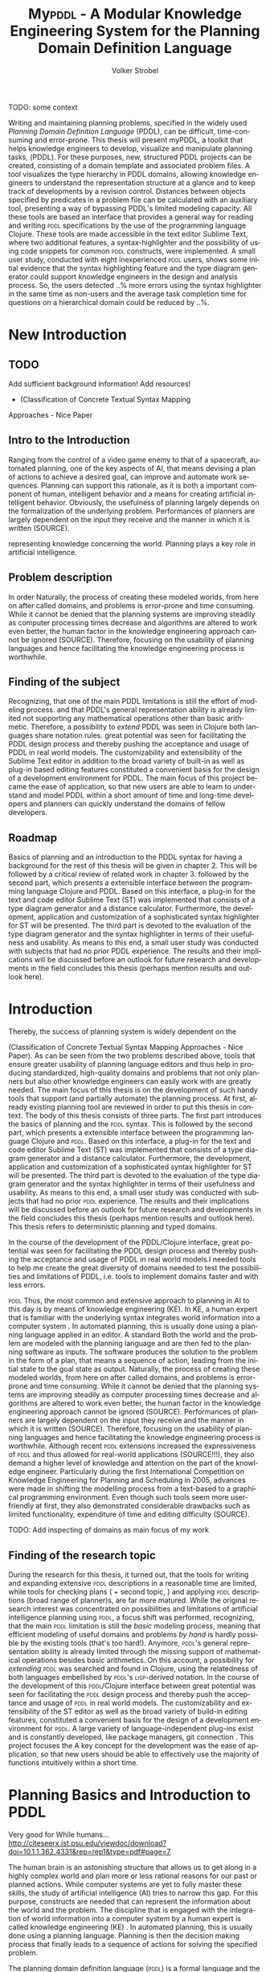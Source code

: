 #+BEGIN_ABSTRACT

TODO: some context

Writing and maintaining planning problems, specified in the widely
used /Planning Domain Definition Language/ (PDDL), can be difficult,
time-consuming and error-prone. This thesis will present myPDDL, a
toolkit that helps knowledge engineers to develop, visualize and
manipulate planning tasks, (\textsc{PDDL}). For these purposes, new,
structured PDDL projects can be created, consisting of a domain
template and associated problem files. A tool visualizes
the type hierarchy in \textsc{PDDL} domains, allowing knowledge
engineers to understand the representation structure at a glance and
to keep track of developments by a revision control. Distances between
objects specified by predicates in a problem file can be calculated
with an auxiliary tool, presenting a way of bypassing \textsc{PDDL}'s
limited modeling capacity. All these tools are based an interface that
provides a general way for reading and writing \textsc{pddl}
specifications by the use of the programming language Clojure. These
tools are made accessible in the text editor Sublime Text, where two
additional features, a syntax-highlighter and the possibility of using
code snippets for common \textsc{pddl} constructs, were implemented. A
small user study, conducted with eight inexperienced \textsc{pddl}
users, shows some initial evidence that the syntax highlighting
feature and the type diagram generator could support knowledge
engineers in the design and analysis process. So, the users detected
..% more errors using the syntax highlighter in the same time as
non-users and the average task completion time for questions on a
hierarchical domain could be reduced by ..%.
#+END_ABSTRACT


* New Introduction
** TODO
Add sufficient background information!
Add resources!
- (Classification of Concrete Textual Syntax Mapping
Approaches - Nice Paper

** Intro to the Introduction
 Ranging from the control of a video game
enemy to that of a spacecraft, automated planning, one of the key
aspects of AI, that means devising a plan of actions to achieve a
desired goal, can improve and automate work sequences. Planning can
support this rationale, as it is both a important component of human,
intelligent behavior and a means for creating artificial intelligent
behavior. Obviously, the usefulness of planning largely depends on the
formalization of the underlying problem. Performances of planners are
largely dependent on the input they receive and the manner in which it
is written (SOURCE).

representing knowledge concerning the world. Planning plays a key role
in artificial intelligence. 
** Problem description

In order 
Naturally, the process of creating these modeled worlds, from here on
after called domains, and problems is error-prone and time consuming.
While it cannot be denied that the planning systems are improving
steadily as computer processing times decrease and algorithms are
altered to work even better, the human factor in the knowledge
engineering approach cannot be ignored (SOURCE). Therefore, focusing on the
usability of planning languages and hence facilitating the knowledge
engineering process is worthwhile.


** Finding of the subject
 Recognizing, that one of the main PDDL limitations is still the
 effort of modeling process. and that PDDL's general representation
 ability is already limited not supporting any mathematical operations
 other than basic arithmetic. Therefore, a possibility to /extend/
 PDDL was seen in Clojure both languages share notation rules. great
 potential was seen for facilitating the PDDL design process and
 thereby pushing the acceptance and usage of PDDL in real world
 models. The customizability and extensibility of the Sublime Text
 editor in addition to the broad variety of built-in as well as
 plug-in based editing features constituted a convenient basis for the
 design of a development environment for PDDL. The main focus of this
 project became the ease of application, so that new users are able to
 learn to understand and model PDDL within a short amount of time and
 long-time developers and planners can quickly understand the domains
 of fellow developers.




** Roadmap
Basics of planning and an introduction to the PDDL syntax for
having a background for the rest of this thesis will be given in
chapter 2. This will be followed by a critical review of related work
in chapter 3. 
followed by the second part, which presents a extensible interface
between the programming language Clojure \textcite{hickey2008clojure}
and PDDL. Based on this interface, a plug-in for the text and code
editor Sublime Text (ST) was implemented that consists of a type
diagram generator and a distance calculator. Furthermore, the
development, application and customization of a sophisticated syntax
highlighter for ST will be presented. The third part is devoted to the
evaluation of the type diagram generator and the syntax highlighter in
terms of their usefulness and usability. As means to this end, a small
user study was conducted with subjects that had no prior PDDL
experience. The results and their implications will be discussed
before an outlook for future research and developments in the field
concludes this thesis (perhaps mention results and outlook here).


* Introduction


Thereby, the success of planning system is widely dependent on the 







(Classification of Concrete Textual Syntax Mapping Approaches - Nice
Paper). As can be seen from the two problems described above, tools
that ensure greater usability of planning language editors and thus
help in producing standardized, high-quality domains and problems that
not only planners but also other knowledge engineers can easily work
with are greatly needed. The main focus of this thesis is on the
development of such handy tools that support (and partially automate)
the planning process. At first, already existing planning tool are
reviewed in order to put this thesis in context. The body of this
thesis consists of three parts. The first part introduces the basics
of planning and the \textsc{pddl} syntax. This is followed by the
second part, which presents a extensible interface between the
programming language Clojure \textcite{hickey2008clojure} and
\textsc{pddl}. Based on this interface, a plug-in for the text and
code editor Sublime Text (ST) was implemented that consists of a type
diagram generator and a distance calculator. Furthermore, the
development, application and customization of a sophisticated syntax
highlighter for ST will be presented. The third part is devoted to the
evaluation of the type diagram generator and the syntax highlighter in
terms of their usefulness and usability. As means to this end, a small
user study was conducted with subjects that had no prior \textsc{pddl}
experience. The results and their implications will be discussed
before an outlook for future research and developments in the field
concludes this thesis (perhaps mention results and outlook here). This
thesis refers to deterministic planning and typed domains.

In the course of the development of the PDDL/Clojure interface, great
 potential was seen for facilitating the PDDL design process and
 thereby pushing the acceptance and usage of PDDL in real world
 models.I needed tools to help me create the great diversity of
 domains needed to test the possibilities and limitations of PDDL,
 i.e. tools to implement domains faster and with less errors.

\textsc{pddl} 
Thus, the most common and extensive approach to planning in AI to this
day is by means of knowledge engineering (KE). In KE, a human expert
that is familiar with the underlying syntax integrates world
information into a computer system \textcite{feigenbaum1983fifth}. In
automated planning, this is usually done using a planning language
applied in an editor. A standard Both the world and the problem are
modeled with the planning language and are then fed to the planning
software as inputs. The software produces the solution to the problem
in the form of a plan, that means a sequence of action, leading from
the initial state to the goal state as output. Naturally, the process
of creating these modeled worlds, from here on after called domains,
and problems is error-prone and time consuming. While it cannot be
denied that the planning systems are improving steadily as computer
processing times decrease and algorithms are altered to work even
better, the human factor in the knowledge engineering approach cannot
be ignored (SOURCE). Performances of planners are largely dependent on
the input they receive and the manner in which it is written (SOURCE).
Therefore, focusing on the usability of planning languages and hence
facilitating the knowledge engineering process is worthwhile. Although
recent \textsc{pddl} extensions increased the expressiveness of \textsc{pddl} and thus
allowed for real-world applications (SOURCE!!!), they also demand a
higher level of knowledge and attention on the part of the knowledge
engineer. Particularly during the first International Competition on
Knowledge Engineering for Planning and Scheduling in 2005, advances
were made in shifting the modelling process from a text-based to a
graphical programming environment. Even though such tools seem more
user-friendly at first, they also demonstrated considerable drawbacks
such as limited functionality, expenditure of time and editing
difficulty (SOURCE).

TODO: Add inspecting of domains as main focus of my work

** Finding of the research topic
During the research for this thesis, it turned out, that the tools for
writing and expanding extensive \textsc{pddl} descriptions in a reasonable time
are limited, while tools for checking plans (\textcite{howey2004val} +
second topic, \textcite{glinsky2011visplan}) and applying \textsc{pddl}
descriptions (broad range of planner)s, are far more matured. While
the original research interest was concentrated on possibilities and
limitations of artificial intelligence planning using \textsc{pddl}, a focus
shift was performed, recognizing, that the main \textsc{pddl} limitation is
still the /basic/ modeling process, meaning that efficient modeling of
useful domains and problems /by hand/ is hardly possible by the
existing tools (that's too hard!). Anymore, \textsc{pddl}'s general
representation ability is already limited through the missing support
of mathematical operations besides basic arithmetics. On this account,
a possibility for /extending/ \textsc{pddl} was searched and found in Clojure,
using the relatedness of both languages embellished by \textsc{pddl}'s
\textsc{lisp}-derived notation. In the course of the development of this
\textsc{pddl}/Clojure interface between great potential was seen for
facilitating the \textsc{pddl} design process and thereby push the acceptance
and usage of \textsc{pddl} in real world models. The customizability and
extensibility of the ST editor as well as the broad variety of
build-in editing features, constituted a convenient basis for the
design of a development environment for \textsc{pddl}. A large variety of
language-independent plug-ins exist and is constantly developed, like
package managers, git connection . This project focuses the 
A key concept for the development was the ease of application, so that
new users should be able to effectively use the majority of functions
intuitively within a short time.


* Planning Basics and Introduction to PDDL 

Very good for While humans...
http://citeseerx.ist.psu.edu/viewdoc/download?doi=10.1.1.362.4331&rep=rep1&type=pdf#page=7

The human brain is an astonishing structure that allows us to get
along in a highly complex world and plan more or less rational reasons
for our past or planned actions. While computer systems are yet to
fully master these skills, the study of artificial intelligence (AI)
tries to narrow this gap. For this purpose, constructs are needed that
can represent the information about the world and the problem. The
discipline that is engaged with the integration of world information
into a computer system by a human expert is called knowledge
engineering (KE) \textcite{feigenbaum1983fifth}. In automated
planning, this is usually done using a planning language. Planning is
then the decision making process that finally leads to a sequence of
actions for solving the specified problem.

The planning domain definition language (\textsc{pddl}) is a formal
language and the quasi standard for the description of planning tasks.
\textsc{pddl} was first described in \textsc{pddl}-the planning domain
definition language (1998) and has been in constant development since
then and is currently used in version 3.1.

Consider the following (fictional) world that should be integrated
into a computer system using \textsc{}pddl:
#+BEGIN_QUOTE
If a hacker is hungry, he has to eat some pizza in order to exploit
vulnerable software.
#+END_QUOTE

In this description, we can identify several constructs, that should
somehow be integrated into the computer. There are:
- Types of entities: :: The world consists of hackers, software and pizza.
- Logical states: :: Hackers can be hungry or not, software can
be vulnerable or not.
- Actions: :: Hackers can exploit (that means hack into) software and
             they can eat pizza.

This world description could be specified in \textsc{pddl}, using a
domain file. The domain file provides general, abstract constructs and
conditions.

Next, consider the following problem particular to this domain:
#+BEGIN_QUOTE
/Gary/ is a /hungry/ hacker who should
somehow exploit the vulnerable software /MagicFailureApp/. Some
pepperoni pizza is laying around.
#+END_QUOTE

Again, several constructs can be identified:
- Objects :: The hacker Gary, the pepperoni pizza, the software
- Initial state :: Gary is hungry and the software 'MagicFailureApp'
                   is vulnerable
- Goal state :: MagicFailureApp is exploited.

Assume, that Gary wants to have help of an automated planning system,
in order to plan the sequence of required actions (/Who has to eat
pizza?/ and /What to hack?/ and which one of both has to be done
first?), leading from the initial state to the goal state. These
specifications have to be formalized, this time in a problem file.
Finally, Gary will be able to fed the domain and problem file into a
planner and generate the sequence of required actions.

Summing up, \textsc{pddl} planning tasks are composed of two separate,
corresponding files:

  - Domain file :: General, problem-independent description of types,
                   predicates (logical states) and actions.
  - Problem file ::  Specification of a concrete problem within a
                     particular domain, expressed by the initial state
                     and the goal state. The values are assigned
                     to the templates provided by the domain file.


This separation allows for a powerful process of task modeling: While
general instances are described in the domain file, specific instances
of problems are created in the problem files. So, one abstract
modeling of a /world/ can be used for solving many problem instances.

Figure \ref{workflow} visualizes the workflow for planning in \textsc{pddl}.

TODO: Add predicates and actions to domain, 
init and goal to problem and sequence of actions to plan
#+CAPTION: \textsc{pddl} Planning workflow
#+NAME: fig:workflow
[[file:../img/pddl-workflow.pdf]]
The \textsc{pddl} worklow. domain.pddl and problem.pddl represent typical
planning specification files, with the standard file extension /.pddl/

\textsc{pddl} is manifold and not all parts are mandatory components
of task specifications. More complete descriptions as well as a
formulations in Backus-Naur form (BNF) can be found in
\textcite{fox2003pddl2} for \textsc{pddl} 2.2 and
\textcite{kovacs2011bnf} for \textsc{pddl} 3.1. The rest of this
section will give general design guidelines and an introduction to
\textsc{pddl}, to provide a basis for the rest of this thesis. To this
end, the syntax of common constructs of domain and problem fules shell
be investigated further in this section, in a step-by-step approach,
where both files are described by the above described example /Gary's
Hacker World/.

TODO:Functions, Metrics

** Analysis

In order to integrate information into a computer system, first and
foremost, the problem has to be understood. How to Design Classes
(HtDC), describes a incremental process for modeling specification in
object oriented programming (\textsc{oop}). The general principles
will be transferred to \textsc{pddl}, so that in the style of the
/design principles/ of object oriented programming (HtDC) a stepwise,
iterative modeling process can be identified:

- Analysis: :: Every task specification begins by an analysis of the
              informal world and the problem statement. In this design
              step, one determines relevant types, adequate examples
              and identifies both the initial and the goal state. One
              keeps track of the analysis using any kind of list.

- Type diagram: :: Based on the preceding analysis, the relationship of
                  the identified types is represented, using a
                  diagram. This can be done by pen and paper or by
                  means of a graph editor.
- Domain definition: :: In this step, the (graphical) diagrams are
     translated into \textsc{pddl}. Furthermore predicates and actions
     are declared.

- Problem definition: :: After completing the domain definition,
     objects can be instantiated in the problem file. By means of the
     predicates, declared in the domain file, the initial and goal logical
     values are defined.

Two further steps can be identified: 

- Planning :: Provide domain and problem definition to a planner.
- Plan analysis :: Inspect the resulting plan and optionally restart
                   at a earlier design step.

(Plan analysis can be supported by VAL or Visplan
 A further convenient method is the use of \textsc{itSimple}, so that
     the hierarchy can be translated to \textsc{pddl}.)

** Domain File

The domain file contains the frame for planning tasks and determines,
which types and predicates are available and which actions are possible.

*** Define
Every domain file starts with =(define (domain DNAME) ...)= where,
=DNAME= specifies the name of the domain. It must be a string that
starts with a character, and then contains further characters(=a-z=),
numbers (=0-9=), hyphens (=-=) or underscores (=_=). A semicolon (=;=)
declares the rest of the line as comment. \textsc{PDDL}'s syntax is
case insensitive. \\
#+NAME: define-garys-hacker-world
#+BEGIN_SRC text
; Gary's Hacker world - A realistic example
(define (domain garys-hacker-world)
#+END_SRC

*** Requirements

- \textsc{pddl}: Levels of expressivity (level 1 .. 4)
- Formal description of \textsc{pddl} tasks

\textsc{pddl} is composed of subsets of \textsc{pddl} features
\textcite[1]{mcdermott1998pddl}. As most planners only support
particular elements of \textsc{pddl}, the requirements part is useful
for a planner to determine if it is able to act on a given problem.
Often used requirements are:
- =:strips= :: The most elementary subset of PDDL that supports
               approximately the specifications declared in the STRIPS
               specification of 1971. If no requirements are
               declared :strips is assumed.
- =:typing= :: Enables the typification of variables (see 'Types'
               below), so that variables have to be of particular type.
- =:equality= :: Specifies equality (=\==) as built-in predicate, so
                 that 

Besides =:typing=, Gary's hacker world will use a further requirement:

- =:negative-preconditions= :: Allows for the specification of
     negative preconditions in actions, so that a action can only be
     executed if a predicate is /not/ true at the beginning of the action.

Complete lists of requirements and their meaning can be found in
\textcite{fox2003pddl2} for \textsc{pddl} 2.1 and
\textcite{kovacs2011bnf} for \textsc{pddl} 3.1.

#+CAPTION: The requirements part of Gary's Hacker World
#+BEGIN_SRC text
  (:requirements :typing
                 :negative-preconditions)
#+END_SRC

*** Types

In the real-world, there will be often individual objects of the same
kind or /type/. There may be lots of different pizza types in
existence, sharing common properties. Each pizza was made from a
similar set of ingredients and may contain similar components.

The =(:types ...)= part, \textsc{pddl} allows for declaring types and
thereby structuring the domain. Relations can be expressed by a type
hierarchy, whereby any type can be a subtype of yet another type.
Typed lists are used to assign types to variable lists. Like that,
parameters in actions can be typed, as well as arguments in
predicates, functions [extra source!]. Later, in the problem file,
objects will be assigned to types, like objects to classes in Object
Orientated Programming (OOP).

Types are declared by a list of strings, followed by a by a hypen
(=-=), followed by the the higher-level type. Every \textsc{pddl}
domain includes the built-in types =object= and =number=, whereby
every defined type is subtype of =object=.

#+NAME: gary-types
#+CAPTION: The type hierarchy for Gary's Hacker World, consisting of different types of persons,
#+CAPTION: hackers, software, The elements on the left-hand side (for example =driver os= are declared subtypes of the 
#+CAPTION: right-hand side (=system=). The hierarchy is expressed by using a type both on the left-hand side (for example
#+CAPTION: =hacker=) and on the right-hand. 
#+CAPTION: /Software/ can be
#+CAPTION: /application/ software, /system/ software or programming /tools/.
#+CAPTION: System software can be further divided into drivers and operating systems.
#+BEGIN_SRC text
(:types hacker non-hacker - person
	white-hat gray-hat black-hat - hacker
	application system tool - software
	driver os - system
	pizza person software - object)
#+END_SRC
*** Predicates
Predicates are templates for logical facts and describe the properties
of objects. They can be either true or false. The =:(predicates ...)=
part declares predicate names and number of arguments, together with
the corresponding type. The general syntax is =(p ?v1 – t1 ?v2 - t2
...)=, whereby =?= followed by a name (=v1=, =v2=), declares a
variable, and the expression (=t1=, =t2=) after the minus sign (=-=)
determines the type of this variable. Thereby, the type has to be
declared in the typing section first. The number of variables
determines the arity of a predicate, ranging from zero arguments
(0-ary predicate) to any positive integer (n-ary predicate). Type
assignments for variables that have the same type and are declared
side by side can be grouped, so that =(p ?v1 ?v2 - t)= is similar to
=(p ?v1 - t ?v2 - t)=.

#+CAPTION: This section declares four predicates: has (2-ary), hungry, vulnerable and exploited (1-ary).
#+BEGIN_SRC text
  (:predicates (has ?s - software ?p - person)
               (hungry ?p - person)
               (vulnerable ?s - software)
               (exploited ?s - software))
#+END_SRC	

*** Actions

PDDL is an action-centered language. Actions are the operators in
\textsc{PDDL} and are able to change the truth value of predicates
(and therefore properties of objects), so that problems can be solved
(if there exists a solution). Actions usually consist of three parts
- =:parameters= :: A (typed) argument list that determines which
                   variables can be used in the precondition and
                   effect part.
- =:precondition= :: Describes the applicability of an action. The
     logical expression that is expressed in this part has to be
     =true=, before an action can be applied.
- =:effect= :: The effect describes the post-condition of an action,
               that means it assigns new truth values to the mentioned
               predicates.

#+BEGIN_SRC text
  ;; Eat a delicious pizza
  (:action eat-pizza
    :parameters (?pi - pizza ?p - person)
    :precondition (hungry ?p)
    :effect (not (hungry ?p)))
  
  ;; Exploit vulnerable software of a victim
  (:action exploit        
    :parameters (?h - hacker ?s - software ?p - person)
    :precondition (and (has ?s ?p)
                       (vulnerable ?s)
                       (not (hungry ?h)))
    :effect (exploited ?s)))
#+END_SRC

** Problem File


Planning problems are described by the pairing of domain and problem
files. Problem files declare the initial world state and the goal
state to be reached on the basis of the logical values of the
instantiated predicates. Furthermore, they create (instantiate)
concrete objects.


*** Define (define (problem NAME) ...)
Analog to the domain definition, problem files are initiated with
=(define (problem PNAME) ...)=, whereby, =PNAME= declares the name of
the problem.

#+CAPTION: Initiating the problem file with the name garys-huge-problem
#+BEGIN_SRC text
(define (problem garys-huge-problem)
#+END_SRC

*** Domain (:domain NAME)
Problems are designed with respect to a domain, which has to be
declared here. That means that =DNAME= in =(:domain DNAME)= and
=DNAME= =(define (domain DNAME) ...)= in the particular domain file
have to be equal.

#+CAPTION: The domain file "garys-hacker-world" is the corresponding domain file to the problem =garys-huge-problem=
#+BEGIN_SRC text
  (:domain garys-hacker-world)
#+END_SRC

*** Objects (:objects ...)
Whereby types are only templates, they can be created (instantiated)
in the =(:object...) part. That means that types are assigned to
concrete objects.

#+CAPTION: This part creates concrete objects from the type templates. So, = magicfailureapp - application= means that the object magicfailureapp is of the type application.
#+BEGIN_SRC text
  (:objects big-pepperoni-pizza - pizza
            gary - white-hat
            gisela - non-hacker 
            magicfailureapp - application)
#+END_SRC

*** Init (:init ...)

A problem consists of two situations, the current one, which is called
the initial situation and the desired on which is called the goal state.

This part describes the initial state of the world by a list of
instantiated predicates that are declared as true. All other
predicates are assumed to be false (closed-world assumption).

#+CAPTION: The initial situation in Gary's Hacker World, where the hacker Gary is hungry, the application magicfailureapp is vulnerable and belongs to the non-hacker Gisela.
#+BEGIN_SRC text
(:init (hungry gary)
       (vulnerable mysterious-tex-mex-mix)
       (has magicfailureapp gisela)) 
#+END_SRC

*** Goal (:goal ...)

The goal state refers to the situation one likes to obtain. It is
described by the logical fact that is desirable and should be reached
by the execution of the plan. In \textsc{pddl}, several goals would be
combined with =(and ...), whereby all non-specified predicates are
also nonrelevant, that means that they can be either true or false in
the goal state.

#+CAPTION: In the end, the software magicfailureapp should be exploited.
#+BEGIN_SRC text
 (:goal (exploited magicfailureapp)
#+END_SRC

** Planning

The effort of the formalization of the planning task will be finally
rewarded by the automatic generation of the plan.

The input to the planning software is a domain file and a
corresponding problem file, the output is a sequence of actions (the
/plan/), leading from the initial state to the goal state.

Due to the yearly \textsc{icaps}, there is a broad range of available
planners. This thesis uses the planner SGPlan_6
\textcite{hsu2008sgplan}, a 'extensive' (in the sense of its
supporting features) planner for both temporal and non-temporal
planning problems.


An overview of different planners is given at
http://ipc.informatik.uni-freiburg.de/Planners.

Additionally, the quality of error messages is very diversified. While
some simple state: error occured, other list the problem and the line.


* Related Work


** PDDL Studio
\textsc{pddl} Studio \parencite{plch2012inspect}, is an application
for creating and managing \textsc{pddl} projects. A project is
regarded as a collection of \textsc{pddl} files. Its IDE is inspired
by Microsoft Visual Studio and imperative programming paradigms. Its
core function is the \textsc{pddl} project management, consisting of
managing \textsc{pddl} projects and creating, adding , so that
corresponding as well as inspecting, analyzing and modifying the
underlying domain and problem files. Besides general editing features
like line counting, bracket matching and auto-save, it supports
\textsc{pddl} specific editing features including syntax highlighting,
code folding (collapse code blocks to see only a single visible line)
and context aware code completions, all based on a \textsc{pddl} to
\textsc{xml} parser. This parser can also be used to convert
\textsc{pddl} to \textsc{xml} files and vice versa for domain and
problem file editing. Also based on this parser is a included,
sophisticated on the fly error detection, recognizing both syntax
errors (missing keywords, parentheses, etc.) and semantic errors
(wrong type of predicate parameters, misspelled predicates, etc.). As
semantic errors can be of a /interfile nature/, meaning that there is
a mismatch between domain and problem file, \textsc{pddl} Studio can
detect such errors. TODO: Explain further. The code completion feature
allows for the selection of completion suggestions for a for standard
\textsc{pddl} constructs and dynamic list completions, that were used
in the current project (TODO: technical terms!). An interface allows
the integration of command line planners in order to run and compare
different planning software. that means syntax and semantic checking,
syntax highlighting, code completion and project management. While
colors for highlighted code can be customized, the background color of
the tool is always white. In its most recent version (of 15.6.2012),
\textsc{pddl} Studio's parser supports \textsc{pddl} 1.2, the official
language of the first and second IPC in 1998 and 2000 respectively.
Since then, \textsc{pddl} has largely evolved, the most recent and
most powerful version is \textsc{pddl} 3.1, supporting amongst others
durative actions. \textsc{pddl} Studio does not support the insertion
of larger code skeletons (called /snippets/ in this thesis). The
customization features (without editing the C source code) are limited
to the choice of font style and color of highlighted \textsc{pddl}
expressions. \textsc{pddl} Studio is written as standalone program,
meaning that there are no \textsc{pddl} independent no extensions .

** ItSIMPLE
The \textsc{itSimple} project is a graphical interface that allows for
designing planning models in an object-oriented approach, using Uniﬁed
Modeling Language (UML) diagrams. UML was invented in order to
standardize modeling in software engineering (SE). It consists of
several part notations, the here presented tool uses the 'class
diagram' notation, as \textsc{pddl} types and classes in OOP have strong
resemblance (see Tiago 2006, p 535). \textsc{itSimple} proposes UML.P (UML in a
Planning Approach), a UML variant that specifies a structure for Class
(domain specification), Object (problem specification) and StateChart
Diagrams (dynamic behavior of actions).

\textsc{itSimple}'s main focus is to support knowledge engineers in the initial
stages of the design phase by providing an opportunity for the
transition of the informality of real world requirements to domain
models as formal specifications. The assertive statement is to provide
a tool for a \enquote{disciplined process of elicitation, organization
and analysis of requirements}. Petri Nets can be generated from the
UML model and be used to validate the planning domain's static and
dynamic bevahior. Finally, a \textsc{pddl} representation can be generated from
the UML diagram, if required, edited, and finally used as input to a
variety of planning systems. The generated plan can be inspected using
the in-build plan analysis, consisting of a plan visualization and
plan simulation (TODO: write some more info). \textsc{itSimple}'s mdoeling
workflow is unidirectional, as changes in the \textsc{pddl} domain do not
affect the UML model and UML models have to be modeled manually,
meaning that they cannot by generated using \textsc{pddl}.

Starting in version 4.0 (currently in beta status as of writing of
this thesis) \textsc{itSimple} expanded its features to allow the creation of
\textsc{pddl} projects from scratch (i.e. without UML to \textsc{pddl} translation
process). Thus far, the \textsc{pddl} editing features are basic (see YouTube
video). A minimal syntax highlighting feature recognizes \textsc{pddl} keywords
and variables. Furthermore, \textsc{itSimple} provides templates for \textsc{pddl}
constructs (similar to the code snippets presented in this thesis),
consisting of requirement specifications, predicates, actions, goals
and initial definitions. 

\textsc{itSimple}'s original and main design approach is reversed to the
process presented in this paper. While \textsc{itSimple} generates \textsc{pddl} models
from UML specifications, my\textsc{pddl} generates type diagrams from \textsc{pddl}. So,
while \textsc{itSimple} focuses on the initial design phase, the tools
presented here are made for later stages.


Agent, environment, problems of semantic assumptions, disadvantages,
advantages, associations (many arrows could be distracting),

/my\textsc{pddl}/ allows for a representation of a arbitrary, n-ary predicates,
without making assumptions about semantics. On the one hand this
allows for a visualization of any \textsc{pddl} domain (and n-ary predicates),
while one the other hand (that means, if semantic assumptions are made
correctly, U

\textsc{itSimple}'s modeling process is focused on a graphical design process
and the newly added \textsc{pddl} editing features are basic, consisting of
highlighted keywords and variables. The templates primarily insert
\textsc{pddl} keywords, without showing the required syntax (e.g. =(:predicates
...)= instead of =(:predicates (predicate-name ?x - object)=. \textsc{itSimple}
is not customizable (without editing the Java source code). It is not
possible to define custom key shortcuts for commands. General editor
features, like to displaying line numbers, matching brackets or code
folding are not (yet) supported.

/my\textsc{pddl}/ shell support both, the initial design process of creating
domains (by code snippets and the Clojure interface) and the later
step of checking validity of existing domains and problems by the
type generator (and possibly extending them).

** PDDL-Mode for Emacs
\textsc{pddl}-mode (announced 2005 in a mailing list) is a major Emacs
mode for browsing and editing \textsc{pddl} 2.2 files. It provides
syntax highlighting by basic pattern matching of \textsc{pddl]
keywords, variables and comments, regardless of the current context.
Furthermore, its provides automatic indentation and completions and
bracket matching. Code snippets for the insertion of domains, problems
and actions are provided. A declaration entry in the Emacs menu bar
shows all actions  in the current \textsc{pddl} file and
allows for jumping to the definition.

Being an Emacs mode, \textsc{pddl}-mode is highly and easily customizable. Text
editor features, like auto-completion, can be extended independently
of this mode, by installing further Emacs modes.

/my\textsc{pddl}/ uses Sublime Text, an editor, that is an extensible
and customizable editor as well. The syntax highlighting feature of
/my\textsc{pddl}/ supports all \textsc{pddl} versions, up to the most
recent version 3.1. in contrast to /\textsc{pddl}-mode/,
/my\textsc{pddl}-h's/ syntax highlighting feature is context-dependent
and more extensive, as it can recognize almost any \textsc{pddl}
construct and highlight it according to its semantic.

By syntax highlighting, both tools can support code navigation,
however, /\textsc{pddl}-mode/ does not allow for an fast and evident error
detection.

** Conclusion & Summary
As it can be seen, there is need for an up-to-date, customizable, text
editor with \textsc{pddl} support, that supports the current standard
\textsc{pddl} 3.1. myPDDL integrates and expands features described in
this section, while keeping an focus on application, efficiency and
customization opportunities. 

* Software Engineering Tools for AI Planning

** Statement of Problem

Writing and maintaining \textsc{pddl} files can be time-consuming and
cumbersome \textcite{li2012translating}. To this end, a collection of
extensible development tools (/my\textsc{pddl}/) shell support and
facilitate the \textsc{pddl} task design process and reduce potential modeling
errors. Main goals are a fast and reliable (or good) design process
that should support the collaboration between knowledge engineers and
thereby promote the use of \textsc{pddl} in real-world applications.

/my\textsc{pddl}/ is a extensible, modular system, designed for
supporting knowledge engineers in the process of writing, analyzing
and expanding \textsc{pddl} domains and problems. Based on a general
interface between \textsc{pddl} and Clojure, allowing for file input
(reading \textsc{pddl}) and output (\textsc{pddl} domain and problem
generation), the following integral parts of /my\textsc{pddl}/ will be
presented in the following sections:

- my\textsc{pddl}-new :: Create a new \textsc{pddl} project folder with domain and
                problem skeletons
- my\textsc{pddl}-gen :: A \textsc{pddl} type diagram generator for analyzing the
                structure of type and object hierarchies.
- my\textsc{pddl}-loc :: Automated distance calculation for \textsc{pddl} locations
- my\textsc{pddl}-syn :: A syntax highlighting feature that colorizes
     \textsc{pddl} constructs by its context
- my\textsc{pddl}-snp :: Code snippets (templates), which can be inserted in
                 \textsc{pddl} files.
- my\textsc{pddl}-sub :: The integration of /my\textsc{pddl}-syn/, /-snip/ and /-gen/
                into a environment to be used in Sublime Text

myPDDL is focused on customizability and extensibility, ranging from
the choice of key bindings and themes to the adaptability of the code
snippets to the point of adding a new module based on the general
interface.

TODO: Mindmap for modular hierarchy.

** General Interface between \textsc{pddl} and Clojure (/my\textsc{pddl}-i/f)

Being a planning language, \textsc{pddl}'s modeling capabilities are
limited. For this reason, a interface with a programming seems
reasonable and can partly automate the modeling process as well as
reduce the modeling time (see e.g. distance calculator). Furthermore,
In IPC, task generators are used to write extensive domain and problem
files. As \textsc{pddl} is used to create more and more complex
domains (SOURCE1, SOURCE2, SOURCE3, ...).

In this section, a general approach for generating \textsc{pddl} constructs,
but also for reading in domain and problem files, handling, using and
modifying the input, and generating \textsc{pddl} files as output, will be
presented.


While it seems to be reasonable to further extend \textsc{pddl}'s modeling
capability to at planning time instead of modeling time, a modeling
support tool as preprocessor is appropriate in any case
(http://orff.uc3m.es/bitstream/handle/10016/14914/proceedings-WS-IPC2012.pdf?sequence=1#page=47)

As \textsc{pddl}'s syntax is inspired by \textsc{lisp} \parencite[64]{fox2003pddl2},
using a \textsc{lisp} dialect for the interface seems reasonable, as file input
and output methods can use s-expressions instead of regular
expressions. This way, \textsc{pddl} expressions can be extracted from a task
specification and written back in a similar manner, and parts of \textsc{pddl}
files can be accessed in a convenient way. This thesis uses Clojure
\parencite{hickey2008clojure}, a modern \textsc{lisp} dialect that runs on the
Java Virtual Machine.

The interface is built on two methods:
- read-construct(keyword,file) ::  Allows for the
     extraction of a \textsc{pddl} construct, specified by its name.
- add-construct(file,position,part) :: Provides a means for adding
     \textsc{pddl} constructs to a specified position, indicated by a
     keyword.

Once a part is extracted and represented in Clojure, the processing
possibilities are manifold. An implementation using the
=read-construct= method is myPDDL-gen. The combination of these two
methods allows for the manipulation of existing \textsc{pddl} files,
as well as the creation of new files, as shown by myPDDL-loc. Possible
further applications could consist of domain and problem generators, ...

** Create PDDL Projects (myPDDL-new) p
Prior to each implementation of a \textsc{pddl} task specification
stands the creation of at least one domain and a belonging problem
file. In order to facilitate the creation of these files and to keep
track of their development, /my\textsc{pddl}-new/ creates a structured
\textsc{pddl} project folder, given a project name (Figure
\ref{fig:mypddl-new-project-folder}).

#+NAME: mypddl-new-project-folder
#+BEGIN_LATEX
\begin{figure}[] 
  \dirtree{%
  .1 project-name.
  .2 dot.
  .2 diagrams.
  .2 domains.
  .2 problems.
  .2 solutions.
  .2 domain.pddl.
  .2 p01.pddl.
  .2 README.md.
  }
\caption[]{\label{fig:mypddl-new-project-folder}The project folder structure created by myPDDL-new. project-name is chosen by the user.}
\end{figure}
#+END_LATEX

In this project folder, the domain file =domain.pddl= and the problem
file =p01.pddl= (in folder =problems=) are filled with basic \textsc{pddl}
skeletons (TODO: remove this sentence or add functionality or even
better: specify a template, which can be added!).\\
The =domains=, =dot= and =diagrams= folders are created for the use
with /my\textsc{pddl}-gen/, which will save its generated output to these
folders and thereby allows for a basic version control system (see
section 123). \\
As domain files usually have multiple problem files, the =problems=
folder is designed for the collection of all associated problem files.
\\ =README.md= is a Markdown file, which is, amongst others, intended
for information about the author(s) of the project, contact
information, informal domain and problem specifications, TODOs and
licensing. 

The functionality of /my\textsc{pddl}-new/ is available trough a
command line interface, which allow for an integration of ST (and
every other tool that holds an interface for command line). New
\textsc{pddl} projects can be generated by invoking the following
command:

#+BEGIN_SRC bash
$ java -jar path/to/my\textsc{pddl}.jar new NAME
#+END_SRC

This approach should support an structured and organized design
process. The choice of a folder structure (instead of a project file)
has the advantage of being readable and customizable by every editor.
This directory organization is intended to contain a single or just a
few domain files in one project, stored in the project root directory,
while problem files are stores in the subfolder problems.

** Syntax Highlighting

 *** Statement of Problem
 <<sec:syntax>>

# Problembewusstsein und Vorteile: Ignore larger parts of text etc.
# (see http://en.wikipedia.org/wiki/Syntax_highlighting) 

Writing extensive domain and problem files is a cumbersome and
time-consuming task \textcite{zhuo2010learning}. Addtionally, longer
files can get quickly confusing. Therefore, it is convenient to have a
tool that supports editing these files. Syntax highlighting, a common
feature of text and code editors, describes the feature of displaying
code in different styles (colors, fonts) according to the category of
terms. In order to facilitate editing PDDL files, a syntax
highlighting plug-in for the text and source code editor Sublime Text
\cite{sublimetext2,sublimetext3} is proposed.

The process of writing \textsc{pddl} files usually involves extending
them and making continual amendments to them. SH provides code in a
more readable way and can help to find and fix code errors quickly
(see evaluation). 


*** Implementation and Customization
ST syntax definitions are written in property lists in the \textsc{xml} format.

For the ease of creation, the \textsc{pddl} syntax highlighter is
implemented by the use of the ST plug-in \textcite{aaapackagedev}. So,
the definitions can be written in YAML in converted to Plist
\textsc{xml} later on. \textcite{aaapackagedev} is a ST plugin, that
helps to create, amongst others, ST packages, syntax definitions and
'snippets' (re-usable code).

By means of Oniguruma regular expressions \parencite{kosako}, scopes
are defined, that determine the meaning of the \textsc{pddl} code
block. ST themes highlight different parts of the code by the use of
scopes. Scopes are defined by the use of regular expressions (regexes)
in a tm-Language file. The scope naming conventions mentioned in the
\citetitle{textmate} are applied here. By the means of the name, the
colors are assigned according to the current used ST theme. That means
that colors are not assigned per se, but dependently on the current
scheme. Through that, experienced users can use their default theme
and all can easily change the colors by changing the scheme. Different
ST themes display different colors (not all themes support all naming
conventions).

The syntax highlighting is intended for \textsc{pddl} 3.1, but is
backward compatible to previous version. It's based on the Backus-Naur
Form (BNF) descriptions, formulated in
\textcite{kovacs2011bnf,fox2003pddl2,mcdermott1998pddl}.

The pattern matching heuristic that is implemented by the use of
regular expressions is used for assigning scopes to the parts of the
file. As a result of \textsc{pddl}'s \textsc{lisp}-derived syntax,
\textsc{pddl} uses the s-expression format for representing
information (SOURCE!). So, the semantic of a larger \textsc{pddl} part
(sexpr) can be recognized by a opening parenthesis, followed by
\textsc{pddl} keyword and finally matched closing parentheses
(potentially containing further sexpr). These scopes allow for a
fragmentation of the \textsc{pddl} files, so that constructs are only
highlighted, if they appear in the right section.

The YAML-tmlanguage file is organized into repositories, so that
expressions can be re-used in different scopes. This organization also
allows for a customization of the syntax highlighter. The default 

The first part of the \textsc{pddl}.YAML-tmlanguage
describes the parts of the \textsc{pddl} task that should be highlighted. By
removing (or commenting) include statements, the syntax highlighter is
adjustable the user's need.


#+NAME: Screenshot in Sublime Text 3
#+CAPTION: Coffee domain with and without syntax highlighting
[[/home/pold/Documents/BA/org-ba/thesis/img/coffee_errors_img.png]]
[[/home/pold/Documents/BA/org-ba/thesis/img/coffee_errors_no.pngp]]


*** Usage and Customization

\textsc{myPddl} can be installed via Package Control or by placing the
files of this repository (...) have to be placed in the ST packages folder
(http://www.sublimetext.com/docs/3/packages.html). Following, the
features can be activated by changing ST's syntax to \textsc{pddl}
(=View->Syntax->\textsc{pddl}=).


By using ST as editor, language independent ST features are supported,
like auto completion of words already used in this file, code folding
and column selection, described in the Sublime Text 2 Documentation.

The \textsc{pddl}.YAML-tmlanguage file is split in two parts:

By default, all scopes are included.


**** Volker Workflow
Gary creates a new \textsc{pddl} project using the command line, to this end he
types

#+BEGIN_SRC bash
$ java -jar pddl.jar new hacker-world
#+END_SRC

changes into that directory 

#+BEGIN_SRC bash
$ cd bulb-world

#+END_SRC
and renames the file domain.pddl to 

#+BEGIN_SRC bash
$ mv domain.pddl garys-hacker-world.pddl
#+END_SRC

To get an overview over the world structure, Gary doodles a quick type
diagram with the freely available graph editor and layout program yEd
(yFiles software, Tübingen, Germany) that represents the world and its
structure. Of course, he could also do this by pen and paper or using
any other graph editor.

[./gary_sketch.svg ]

He then opens this domain file in the Sublime Text 2 editor

#+BEGIN_SRC bash
$ sublime gary-hacker-world.pddl
#+END_SRC

and starts to model his world. To this end, he uses the code snippets
=domain= for creating the domain skeleton, navigates inside the domain
file with \Tab, creates new type definitions with the snippets =t2=
and =t3=. After completing his first draft, he presses \keystroke{f8},
for saving his file and displaying the \textsc{pddl} type diagram and
sees the following diagram:

[.././hacker-world/diagrams/png-diagram3.png ]

He recognizes, that he forgot to model that system software can be
sub-divided into drivers and operating systems. Therefore he closes
the diagram and adds the missing type declaration. He continues to
write the \textsc{pddl} domain and adds the required predicates with
=p1= and =p2=, for example he types

The syntax highlighter shows Gary, if the uses incorrect \textsc{pddl} syntax
or if the forgets to close a parenthesis, as then parts don't get
highlighted. 

A final check show that everything is as expected:

[.././hacker-world/diagrams/png-diagram3.png]

Gary knows, that the type diagram generator uses the Clojure
interface. So, adding =#_= just before the predicates s-expression
(that means =#_(:predicates ...)= excludes the predicates from the
type diagram, as this is the Clojure notation for commenting out
s-expressions (and more convenient than commenting every single line).
However, the =#_= construct is /not/ correct \textsc{pddl}, so Gary generates
the diagram without the predicates, checks and sees that everything is
fine, removes the =#_=, saves and closes the file. 

The final version in the ST editor now looks like this:
[./domain2.pdf ]

In the command line, he now opens the \textsc{pddl} problem file p01.pddl
#+BEGIN_SRC bash
$ sublime p01.pddl
#+END_SRC
and adds the problem skeleton by typing =problem= and pressing \Tab.

The relevant output lines of the output file are

The planner SGPlan_5 can be invoked by

#+BEGIN_SRC bash
$ ./sgplan -o garys-hacker-world.pddl \
           -f p01.pddl \
           -out plans/solution0.soln
#+END_SRC

where -o specifies the domain file, -f the problem file and -out the
output file. 
The extension =.soln= for =solution0.soln= is used to show that solution
files are not specified by \textsc{pddl} per se, however,
\cite[91]{fox2003pddl2} specifies plan syntax as a sequence of timed
actions. 

TODO: Possibly change planner to one that does not use time stamps.

#+BEGIN_EXAMPLE
0.001: (EAT-PIZZA BIG-PEPPERONI-PIZZA GARY) [1]
1.002: (EXPLOIT GARY MYSTERIOUS-TEX-MEX-MIX GISELA) [1]
#+END_EXAMPLE

Gary now definitely knows, that he first has to eat the pepperoni
pizza, before he can exploit Gisela's application
/MysteriousTexMexMix/.

The numbers to the left of the actions (=0.001=, =1.002=) and to the
right (both =[1]=) specify the start time and the duration of the
actions, respectively. They are dispensable in this case, as only the
sequence of actions is relevant.

The generated files (=dot-diagram[0-2].dot=, =png-diagram[0-2].png=,
=garys-hacker-world[0-2].pddl=) are the revision control versions,
generated each time the Clojure script is invoked (by pressing \keystrokes{F8}).

It can probably be seen, that this rather short description of the
world and in problem results in rather extensive \textsc{pddl} files.


** Code Snippets (/my\textsc{pddl}-snp/)
While writing and extending \text{pddl} files, knowledge engineers are
supposed to use the same constructs many times. To facilitate and
fasten the implementation of standard constructs, my-PDDL-snp provides
code snippets. These snippets are templates for often used \text{pddl}
constructs, like domain and problem definitions, predicates and
actions. They can be inserted by typing a trigger keyword. The
inserted content contains fields with placeholders, that can be
accessed and filled in consecutively. \textsc{pddl} constructs
with a specified arity can be inserted by adding the arity number to
the trigger keyword.

#+BEGIN_LaTeX
\begin{figure}[h]
\keystroke{p}\keystroke{2}\Tab\keystroke{h}\keystroke{a}\keystroke{s}\Tab\keystroke{s}\Tab\keystroke{s}\Tab\keystroke{p}\Tab\keystroke{p}\Tab
\caption[Example for the use of snippets]{\label{fig:snippet-example} Example for the use of snippets. =p2= creates a binary predicate template that can filled in.}
\end{figure}
#+END_LaTeX


And gets =(has ?s - software ?p - person)= and =action= for the action
definition.

Every snippet is stored in a
separate file, located in the =PDDL/= folder. New snippets can be
added and existing snippets can be customized there.

#+BEGIN_SRC text
(:action actionName
	:parameters (?x - <objectType>)
	:precondition (<conditions>)
	:effect (<effects>))
#+END_SRC


** Distance Calculation for \textsc{pddl} Locations (my\textsc{pddl}-loc)
While one might assume that , However, \textsc{pddl} does only support
basic arithmetic operations (=+=, =-=, =/=, =*=). A planning problem
In temporal domains, it could be desirable to  One might assume that
the Euclidean distance could be modeled using =sqrt=

myPDDL-loc uses the PDDL-Clojure interface and reads a problem file
and extracts all locations, defined in the =:init= part. In Clojure,
the Euclidean distances between all locations are calculated and then
written back to an extended problem file.

The calculator works on any dimension, so that locations can be
specified both two dimensionally and three dimensionally (or
n-dimensionally).

#+CAPTION: Before
#+BEGIN_SRC text
  ...
  (:init (location home-gary 7 3)
         (location home-gisela 10 5)) 
  ...
#+END_SRC

#+CAPTION: After
#+BEGIN_SRC text
 (:init
  (location home-gary 7 3)
  (location home-gisela 10 5)
  (distance home-gary home-gary 0.0)
  (distance home-gary home-gisela 3.6056)
  (distance home-gisela home-gary 3.6056)
  (distance home-gisela home-gisela 0.0))
#+END_SRC


An Euclidean distance function that uses the square root would be
convenient for distance modeling and measurement. However,
\textsc{pddl} 3.1 supports only four arithmetic operators (+, -, /,
*). These operators can be used in preconditions, effects
(normal/continuous/conditional) and durations.
\textcite{parkinson2012increasing} describe a workaround for this
drawback. By declaring an action `calculate-sqrt', they bypass the
lack of this function and rather write their own action that makes use
of the Babylonian root method.


Another alternative is to make use of an external helper and, instead
of calculating every entry of the distance matrix. the distance only
if needed, incorporate every possible combination of two locations.
This approach has certainly a major drawback: With an increasing
amount of locations, the number of combinations increases
exponentially. That means, if there are 100 locations, there will be
xyz distance entries in the problem file.

The native approach would be to iterate over the cities twice
and calculate only the half of the matrix (as it is symmetric, that
mean distance from A to B is the same as the distance from B to A).

Inspect problem file and calculate distances while planning
calculating. 


** Type Diagram Generator (/my\textsc{pddl}-gen/)
As stated by the adage "A picture is worth a thousand words" graphical
representations can have some advantages compared to textual
representations. In computer science, they should simplify the
communication between developers and help to quickly grasp the
connection of related system units (source!). graphical
representations are not always superior to textual representations
(see introduction for a short discussion on this topic), both text and
graphics can complement each other and facilitate the understanding of
complex problems. To support this theory, a user test was performed,
showing that ...)

The extended expressive power provided by =ADL= includes the ability
to express a type hierarchy in the domain and a object hierarchy in
the problem file.

Assuming that =:typing= or =:adl= is declared, object types play a
major role in the \textsc{pddl} design process: they constrain the
types of arguments to predicates and determine the types of actions.
So, a fine grasp of their hierarchy, as well as their involved
predicates becomes handy and assists knowledge engineers in the
planning process. Furthermore, in order to understand, use and extend
available domains, a crucial part is the grasping of types, their
hierarchy, and the predicates they that make use of them. Types
strongly resemble classes in object oriented programming, as mentioned
in chapter (...), the type definitions follow a specific syntax. For
example ~truck car - vehicle~ would indicate, that both ~truck~ and
~car~ are subtypes of the super-type vehicle (TODO: possibly move to
basics part).

/my\textsc{pddl}-gen/ uses =get-\textsc{pddl}-part(file,types)=,
declared in /my\textsc{pddl}-i/f/ for extracting the textual type
hierarchy declared in a \textsc{pddl} file. These extracted types get
separated in are then separated in subtypes and supertypes, using
regular expressions (regex).


| PDDL side                | Clojure side |
| (:types ... ... --- ...) |              |


**** Visualization


The visualization is generated using dot from the GraphViz package, a
collection of programs for drawing graphs. dot is a scriptable,
graphing tool, that is able to generate hierarchical drawing of
directed graphs in a variety of output format (png, pdf, ...), from
specific text files, written in the \textsc{DOT} language.

From this representation, the description of a directed graph
(=digraph=) in the dot language is created and saved in the folder
=dot/=. This file is then passed to the command line program =dot= and
a \textsc{png} graphic is created in the folder =diagrams/= and
immediately opened and displayed in a window. In addition, a copy of
the domain file is stored in the folder =domains/=. Every time
/my\textsc{pddl}-gen/ is invoked, these steps are executed and the saved file
names are extended by a ascending revision number. This way, one
cannot only identify associated pddl, dot and png files, but also
use this feature for basic revision control. The structure and
revision number of a previous version can be identified by the png
type diagram and then, one can revert to a previous revision, stored
in the =domains/= folder. All folders are created if necessary.

#+NAME: mypddl-gen-folder-structure
#+BEGIN_LATEX
\begin{figure}[] 
\dirtree{%
.1 garys-hacker-world.pddl.
.2 dot.
.3 dot-diagram0.dot.
.3 dot-diagram1.dot.
.2 diagrams.
.3 png-diagram0.png.
.3 png-diagram1.png.
.2 domains.
.3 garys-hacker-world0.pddl.
.3 garys-hacker-world1.pddl.
}
\caption[\textit{my\textsc{pddl}-gen} folder structure]{\label{fig:mypddl-new-project-folder} Folder structure after two invocations of textit{my\textsc{pddl}-gen}.}
\end{figure}
#+END_LATEX

Figure xyz displays a type diagram generated from the =Gary's Hacker
World= domain. In the diagram, types are represented with boxes,
whereby every box consists of two parts:
- The header displays the name of the type.
- The lower part displays all predicates that use the corresponding
  type at least once in their arguments. The predicates are written in
  the same way, as they appear in the \textsc{pddl} code.

Generalization relationships ("is a", for example "a driver /is a/
type of software") are expressed by arrows from the specialization
(the subtype, here: driver) to the generalization (the super type -
here: software), where the arrow head aims at the super type. This
relationship expresses, that every subtype is also an instance of the
illustrated super type.

*** Limitations

/myPDDL-gen/ does not display predicates without argument (nullary or 0-ary
predicates), like =(is-rainy)=, as they have no assigned type.
Furthermore, it does not support predicates defined by =(either ...)=
and types that have to super type. 
 
#+CAPTION: The type diagram that was generated from =garys-hacker-world.pddl= using myPDDL-gen.
[[/home/pold/Documents/BA/org-ba/hacker-world/dot/gary-pdf.pdf]]


** Syntax Highlighting and Code Snippets (myPDDL-sub) 

While /snp/ and /syn/ are devised explicitly for ST and therefore
integrated from the outset, the other tools (new, gen, loc) can be
used independently of ST utilizing the command line interface and any
\textsc{pddl} file. To provide a central interface for using myPDDL,
/-sub/ integrates new, gen and loc, aiming at a a user-friendly
execution and use of the system.

The three tools can be invoked using the ST command palette
(\keys{\ctrl+\shift+P}), and then choosing one of the PDDL menu entries:

- /PDDL: Create Project/ for myPDDL-new :: /PDDL: Create Project/
     requires the user to specify a project name in the then displayed
     input panel.
- /PDDL: Calculate Distances/ :: for myPDDL-loc Saves and 
- /PDDL: Display Diagram/ :: for myPDDL-dia



Extending a available editor.
Furthermore, ST was used as it provides a framework for general code
editing. Features include code folding, 

For Mac user, TextMate (TM) is very similar to ST and the syntax
highlighting file can be used there, too. Besides, the general
principles (e.g. regular expressions) outlined here, apply to most of
other editors as well. So, a Pygments extension was written, that
allows for syntax highlighting in \LaTeX documents.

* Analysis
** Design Goals
|                           | PDDL Studio | itSIMPLE             | PDDL-mode | myPDDL     |
|---------------------------+-------------+----------------------+-----------+------------|
| /                         |             | <20>                 |           |            |
| latest supported version  | PDDL 1.2    | PDDL 3.1             | PDDL 2.2  | PDDL 3.1   |
| syntax highlighting       | Yes         | Yes                  | Yes       | Yes        |
| syntactic error detection | Yes         | No                   | No        | By Context |
| semantic error detection  | Yes         | No                   | No        | No         |
| code completion           | Yes         | No                   | Yes       | Yes        |
| code snippets             | No          | Yes, but rather basic and not customizable | Yes       | Yes        |
| code folding              | Yes         | No                   | Yes       | Yes        |
| project management        | Yes         | Yes                  | No        | Yes        |
| visualization feature     | No          | Yes                  | No        | Yes        |
| planner integration       | Basic       | Yes                  | No        | Yes?       |
| automatic indentation     | No          | No                   | Yes       | Yes        |
| customization features    | No          | No                   | extensive | extensive  |

** Empirical Study
A key challenge of creating a sophisticated syntax highlighter without
the availability of a lexical parser, is the use of regular
expressions for creating a preferably complete \textsc{pddl} identification.
While this a not possible by the expressiveness of regexes, this
syntax highlighter tries to come as close as possible.

The consistency and capability to highlight every \textsc{pddl} construct in a
color according to its meaning, were checked by 320 (syntax
error-free) \textsc{pddl} files, consisting of 87 domain and 230 problem files
(list of files). In that, no inconsistencies nor non-highlighted words
could be found.

While syntax highlighting can improve the time and ability to get
along in code files, it is mainly intended to distinct language
structures and syntax errors. 



** User Study
*** Participants
Eight non-paid students (two female, Mean_{age}=23, SD_{age}=2) took
part in the experiment. All had knowledge about at least one
\textsc{lisp} dialect, and therefore about program code written as
parenthesized lists, but nobody had faced \textsc{pddl} or any other
planning language prior to this study. Furthermore, nobody has used
Sublime Text before that test.

*** Material 
The usability of my\textsc{pddl}-syn (Syntax Highlighter, see [[sec:syntax]]) and
my\textsc{pddl}-gen (Type Diagram Generator, see [[Type%20Diagram%20Generator][Type Diagram Generator]]) were
tested. For this purpose, two domains (/Planet Splisus/, /Store/) with
fantasy type names were created. Participants were asked to answer
five questions that required to understand the \textsc{pddl} type hierarchy.
Subjects were asked to work on questions, while time on task (per
question) was measured without subjects' knowledge, by asking the S to
say out loud the regarding answer. 

Furthermore, two deliberately incorrect domain files were provided to
the S, each containing 17 errors in total (consisting of X semantic
errors and Y syntax errors). Participants were asked to detect as many
errors as possible in six minutes and immediately correct found errors
in the code (as this could change the syntax highlighting of other
code parts) and write down the line and a description or the
correction of the error on a sheet of paper for an easy identification
in the analysis of test results.

TODO: Include /home/pold/Documents/BA/org-ba/thesis/img/coffee_errors.png

*** Design


|   | *S* | *Order*          |                  |                  |                  |
|---+-----+------------------+------------------+------------------+------------------|
| / | >   |                  |                  |                  |                  |
|   | A   | /Planet Splisus/ | /Logistics/      | Store            | Coffee           |
|   | B   | Store            | Coffee           | /Planet Splisus/ | /Logistics/      |
|   | C   | Planet Splisus   | Logistics        | /Store/          | /Coffee/         |
|   | D   | /Store/          | /Coffee/         | Planet Splisus   | Logistics        |
|   | E   | /Logistics/      | /Planet Splisus/ | Coffee           | Store            |
|   | F   | Coffee           | Store            | /Logistics/      | /Planet Splisus/ |
|   | G   | Logistics        | Planet Splisus   | /Coffee/         | /Store/          |
|   | H   | /Coffee/         | /Store/          | Logistics        | Planet Splisus   |

/Italic/: Tools part

*** Procedure
At the earliest, 24 hours ahead testing date, participants received a
link [fn:1] to a 30-minute video tutorial and were asked to watch this video
before the test, if possible. This tutorial comprised a general
introduction to planning and a more specific introduction to
\textsc{pddl}'s domain syntax. In the video, participants were also
asked to fulfill tasks regarding \textsc{pddl} and check their
answers with the provided solutions in the video.

At testing date, participants were asked to sign a consent form and to
take a seat in front of a Laptop with a 13" display and a connected
monitor with a 17" display. If they did not already watch the
\textsc{pddl} tutorial the participants first were asked to watch the
tutorial then. After that, any open questions regarding \textsc{pddl}
and the general testing procedure were clarified.

All participants were provided with a one page summary of PDDL domain
syntax (/cheat sheet/) that they could always refer to. Furthermore,
they were allowed to take any hand-written notes that they took during
the video tutorial.  (and to rewatch the video tutorial at any time).

Participants were then tested, according to a assigned order of tasks.

The participants did not and that there will be a /tools/ part.
Immediately before the tools part, a three minute video introduction
to the functionality of the syntax highlighter (my\textsc{pddl}-syn)
and the usage of (my\textsc{pddl}-gen) was given. Directly after his,
participants were asked to work on the tools parts. so that they faced
the tools were not confronted with the tools before the actual test.

[fn:1] http://www.youtube.com/playlist?list=PL3CZzLUZuiIMWEfJxy-G6OxYVzUrvjwuV

*** Results
#+CAPTION: Planet Splisus *Aggregated processing time of tasks with correct answers*
| Task | Time | Points |
|------+------+--------|
|    1 |      |        |
|    2 |      |        |
|    3 |      |        |
|    4 |      |        |
|    5 |      |        |
|------+------+--------|
|  Sum |      |        |



The questionnaire used The mean System Usability Scale (SUS) score was
XX, arguing for a high usability. 


* General Discussion

As seen in the conducted study, missing actions in the type diagram
can confuse. So, it is possibly helpful to exclude predicates in the
diagram and only display the plain type hierarchy (as all participants
were faster) before actions have not been added. Nevertheless, it is
worth noting that only \textsc{pddl} novices were tested, after watching a
introduction video, without ever writing a domain by scratch.

Very likely, a learning effect will occur, so that tasks are more
easily to fulfill if they are done for the second time.


* Outlook and Conclusion

** Limitations and Future Work

The plug-in for the editor ST could be further extended to provide
features of common integrated developing environments (IDE). A build
script for providing input to a planner for auto-matching domain and
matching problem(s) (or problem and matching domain) in ST could be
convenient.

Detecting semantic errors besides syntactic errors \textcite[as
implemented in][for \textsc{pddl1.2}]{plch2012inspect} Studio could be
the next step to detecting errors fast and accurate. Possible semantic
errors could be undeclared variables or predicates in a domain
specification.

Either construct not supported!

In the diagram, predicates are only added to the types that are
explicitly mentioned in the argument of the predicate. However, as
subtypes of types declared in the predicate arguments, can also be
used as argument to the predicate, this means, that all
specializations of a type can also be used for this predicate. This
can be seen in Figure xyz ...:For example, a the \textsc{pddl} domain
file could declare =(hungry ?p - person)=, although men and women can
be hungry. 


** Outlook

Besides ICKEPS, as mentioned in the introduction, also the yearly
workshop Knowledge Engineering for Planning and Scheduling (KEPS) will
promote the research in planning and scheduling technology.
Potentially, the main effort of for implementing models in planning
will be shifted from the manual KE to the automated knowledge
acquisition (KA). Perception systems, Nevertheless, a engineer who
double-checks the generated tasks will be irreplaceable.


** Conclusion


\textsc{myPddl} - Modular Auxiliary for the Planning Domain Definition
Language, has been designed to support knowledge engineers in modeling
planning tasks as well as in understanding, modifying, extending and
using existing planning domains.

\textsc{myPddl} has been implemented as an interface between Clojure
and PDDL, where PDDL editing features are fulfilled in the text editor
Sublime Text. It is designed as an modular architecture, which is
extensible, customizable and easy usable system. myPDDL-gen can
visualize any PDDL domain, without making semantic assumptions and
n-ary predicates.

Implemented features comprise code editing features, namely syntax
highlighting and code snippets, a type diagram generator and a
distance calculator,

The user study shows some initial evidence that the syntax
highlighting feature (\textsc{myPddl-sub}) and the type diagram
generator(\textsc{myPDDL-gen}) can support knowledge engineers in the
design and analysis process, in particular in error detection and in
keeping track of the domain structure, the type hierarchy and grasping
predicates using these types.

A faster understanding of the domain structure could be beneficial for
the maintenance and application of existing domains and problems, and,
possibly for the communication between engineers. Finally, real world
usage of PDDL can be promoted so that the focus of artificial
intelligence planning can also be shifted towards the design of plans,
following the citation "Plans are worthless, but planning is
everything".


\printbibheading
\printbibliography[nottype=online,heading=subbibliography,title=Paper Sources]
\printbibliography[type=online,heading=subbibliography,title=Website
Sources]

* Appendix

This code can also be found on the enclosed CD, and on the Internet
page https://github.com/pold87/sublime-pddl (most recent
version).

The website http://pold87.github.io/sublime-pddl/ is the accompanying
website for this project.

#+BEGIN_SRC clojure
(ns org-ba.core
  (:gen-class :main true)
  (:require [clojure.tools.reader.edn :as edn]
            [clojure.java.io :as io]
            [clojure.pprint :as pprint]
            [dorothy.core :as doro]
            [rhizome.viz :as rhi]
            [clojure.math.numeric-tower :as math]
            [quil.core :as quil]
            [clojure.java.shell :as shell]
            [me.raynes.conch :as conch]
            [me.raynes.conch.low-level :as conch-sh]
            [fipp.printer :as p]
            [fipp.edn :refer (pprint) :rename {pprint fipp}]
            [me.raynes.fs :as fs])
  (:import [javax.swing JPanel JButton JFrame JLabel]
           [java.awt.image BufferedImage BufferedImageOp]
           [java.io File]))

(defn read-lispstyle-edn
  "Read one s-expression from a file"
  [filename]
  (with-open [rdr (java.io.PushbackReader. (clojure.java.io/reader filename))]
    (edn/read rdr)))

(defmacro write->file
  "Writes body to the given file name"
  [filename & body]
  `(do
     (with-open [w# (io/writer ~filename)]
     (binding [*out* w#]
       ~@body))
  (println "Written to file: " ~filename)))

(defn read-objs
  "Read \textsc{pddl} objects from a file and add type
  (e.g. 'table bed' -> (list table - furniture
                        bed - furniture))"
  [file object-type]
  (as-> (slurp file) objs
        (clojure.string/split objs #"\s")
        (map #(str % " - " object-type) objs)))



(defn create-pddl
  "Creates a \textsc{pddl} file from a list of objects and locations"
  [objs-file objs-type]
  (str
   "(define (domain domainName)

  (:requirements
     :durative-actions
     :equality
     :negative-preconditions
     :numeric-fluents
     :object-fluents
     :typing)

  (:types\n"
   (pprint/cl-format nil "~{~&~5@T~a~}" (read-objs objs-file objs-type))
   ")

  (:constants

  )

  (:predicates

  )

  (:functions

  )

  (:durative-action actionName
     :parameters (?x - <objectType>)
     :duration (= ?duration #duration)
     :condition (at start <effects>)
     :effect (at end <effects>))
)"
   ))

(defn split-up
  "Split a \textsc{pddl} type list (:types obj1.1 obj1.2 - objT1 obj2 - objT2 ...)
  into strings of subtypes and associated types,
  [[subytype1 subtype 2 ... - type][subtype1 subtype2 ...][type]"
  [coll]
  ;; Remove ':types' if it is present.
  (let [coll (if (= :types (first coll))
               (rest coll)
               coll)]
    ;; Capturing group 1 is type1.1 type1.2.
    ;; Capturing group 1 is type1.
    (re-seq #"((?:(?:\b[a-zA-Z](?:\w|-|_)+)\s+)+)-\s+(\b[a-zA-Z](?:\w|-|_)+)"
            (clojure.string/join " " coll))))


(defn types->hash-map-helper
  "Convert splitted type list (['<expr>' '<subtype1.1> <subtype1.2> ...' '<type1>']
  to a hash-map {'<type1>': ['<subtype1.1>' '<subtype1.2>' ...], '<type2>': ...}"
  [coll]
  (reduce (fn [h-map [_ objs obj-type]]
            (let [key-obj-type (keyword obj-type)
                  existing-vals (key-obj-type h-map)]
              (assoc h-map
                key-obj-type
                (concat existing-vals
                        (clojure.string/split objs #"\s")))))
          {}
          coll))

(defn types->hash-map
  "Splits types and converts them into a hash-map"
  [pddl-types]
  (types->hash-map-helper (split-up pddl-types)))

(defn map-entry->TikZ-seq
  "Converts a hashmap entry (:key [val1 val2 ...])
to a TikZ string (key -- { val1, val2 })"
  [entry]
  (str
   (name (key entry))
   " -- "
   "{" (clojure.string/join ", " (val entry)) "}"))

(defn hash-map->TikZ-out
  "Converts complete \textsc{pddl} type hash-map to TikZ file"
  [h-map]
  (str
   "\\documentclass[tikz]{standalone}

\\usepackage[utf8]{inputenc}

\\usepackage{tikz}

\\usetikzlibrary{graphdrawing}
\\usetikzlibrary{graphs}
\\usegdlibrary{layered,trees}

\\begin{document}

\\begin{tikzpicture}

\\graph[layered layout, nodes={draw,circle,fill=blue!20,font=\\bfseries}]
{
  " (clojure.string/join ",\n  " (map map-entry->TikZ-seq h-map))
  "
};

\\end{tikzpicture}
\\end{document}"))

(defn types-map-entry->dot-language
  "Converts one hash-map entry
to the dot language"
  [entry]
  (str
   "\"" (name (key entry)) "\""
   " -> "
   "{" (clojure.string/join " " (map #(str "\"" % "\"")  (val entry))) "}"))


(defn types-hash-map->dot-language
  "Converts a \textsc{pddl} types hash-map
to the dot language notation"
  [pddl-types-map]
  (clojure.string/join "\n" (map types-map-entry->dot-language pddl-types-map)))

;;; Read \textsc{pddl} predicates and generate UML 'type' diagram
(defn get-types-in-predicate
  "Takes a \textsc{pddl} predicate,
  e.g. '(at ?x - location ?y - object)
  and returns the involved types, e.g.
  '(location object)"
  [pddl-pred]
  (remove
   (fn [s]
     (let [first-char (first (name s))]
       (or (= \- first-char)
           (= \? first-char)))) (rest pddl-pred)))

(defn pddl-pred->hash-map-long
  "Takes a \textsc{pddl} predicate, e.g.
  '(at ?x - location ?y - object) and returns a
  hash-map, that assigns the involved types
  to this predicate, e.g.
  {location [(at ?x - location ?y - object)],
   object [(at ?x - location ?y - object)]}"
  [pddl-pred]
  (reduce (fn [h-map pddl-type]
            (assoc h-map
              pddl-type
              (list pddl-pred)))
          {}
          (get-types-in-predicate pddl-pred)))


(pddl-pred->hash-map-long '(at ?x - location ?y - object))

;;; TODO: Create short version wiht prolog predicate style
;;; e.g. at/2
(defn all-pddl-preds->hash-map-long
  "Takes a list of \textsc{pddl} predicates and
  returns a hash-map of types and the
  assigned predicate"
  [pddl-preds]
  (let [pddl-preds (if (= :predicates (first pddl-preds))
                     (rest pddl-preds)
                     pddl-preds)]
    (apply merge-with concat
           (map pddl-pred->hash-map-long pddl-preds))))

(defn hash-map->dot
  "Converts a hash-map to
  dot language for creating
  UML diagrams"
  [h-map]  
  (map (fn [map-entry]
         (str (key map-entry)
              "[label = \"{"
              (key map-entry)
              "|"
              (clojure.string/join "\\l"  (val map-entry))
              "}\"]\n"))
       h-map))

(defn hash-map->dot-with-style
  "Adds dot template to
hash-map>dot"
  [h-map]
  (str
   "digraph hierarchy {
node[shape=record,style=filled,fillcolor=gray92]
edge[dir=back, arrowtail=empty]
\n"
   (clojure.string/join (hash-map->dot h-map))
   "}"))


(defn \textsc{pddl}->dot-with-style
  "Adds dot template to
hash-map>dot"
  [preds types]
  (str
   "digraph hierarchy {
node[shape=record,style=filled,fillcolor=gray92]
edge[dir=back, arrowtail=empty]
\n"

   (clojure.string/join (hash-map->dot (all-pddl-preds->hash-map-long preds)))
   (types-hash-map->dot-language (types->hash-map types))

   "}"))

;;; Example for Predicate:
(def predicates 
  '(:predicates (at ?x - location ?y - object)
                (have ?x - object) 
                (hot ?x - object)
                (on ?f - furniture ?o - object)))

;;; Example invocation:
(hash-map->dot-with-style (all-pddl-preds->hash-map-long predicates))


(defn get-\textsc{pddl}-construct
  "Takes a \textsc{pddl} keyword and a \textsc{pddl} domain/problem
file and returns all parts of the file that
belong to the \textsc{pddl} keyword."
  [pddl-keyword pddl-file]
  (filter #(and (seq? %)
                (= (keyword pddl-keyword)
                   (first %)))
          (read-lispstyle-edn pddl-file)))


                                        ; TODO: Throw error if length != 1
(defn get-\textsc{pddl}-predicates
  "Get all predicates in a \textsc{pddl} file"
  [pddl-file]
  (first (get-\textsc{pddl}-construct 'predicates pddl-file)))

(defn get-\textsc{pddl}-init
  "Get all predicates in a \textsc{pddl} file"
  [pddl-file]
  (first (get-\textsc{pddl}-construct 'init pddl-file)))


                                        ; TODO: Throw error if length != 1
(defn get-\textsc{pddl}-types
  "Get all types in a \textsc{pddl} file"
  [pddl-file]
  (first (get-\textsc{pddl}-construct 'types pddl-file)))

(defn \textsc{pddl}->dot
  "Takes a complete \textsc{pddl} file
and generates a UML type diagram"
  [pddl-file]
  (\textsc{pddl}->dot-with-style (get-\textsc{pddl}-predicates pddl-file)
                        (get-\textsc{pddl}-types pddl-file)))

(defn \textsc{pddl}->dot-commandline-input
  "Assumes that the \textsc{pddl} input is
a string and 'reads' this string"
  [pddl-file]
  (print "The type is " (type pddl-file))
  (\textsc{pddl}->dot (edn/read-string pddl-file)))


(defn \textsc{pddl}->dot-file-input
  "Reads \textsc{pddl} file"
  [pddl-file-name]
  (\textsc{pddl}->dot pddl-file-name))

;;;; math helper functions

(defn sqr
  "Square of a number"
  [x]
  (* x x))

(defn round-places [number decimals]
  "Round to decimal places"
  (let [factor (math/expt 10 decimals)]
    (double (/ (math/round (* factor number)) factor))))

(defn euclidean-squared-distance
  "Computes the Euclidean squared distance between two sequences"
  [a b]
  (reduce + (map (comp sqr -) a b)))

(defn euclidean-distance
  "Computes the Euclidean distance between two sequences"
  [a b]
  (math/sqrt (euclidean-squared-distance a b)))

;;;; End math helper functions

(defn calc-distance-good
  "Calculates the distance and writes
the calculated distances to a string
IS VERY GOOD !!!"
  [locations]
  (for [[ _ loc1 & xyz-1] locations
        [ _ loc2 & xyz-2] locations]
    ;; Euclidean distance rounded to 4 decimal places.
    (list 'distance loc1 loc2 (round-places (euclidean-distance xyz-1 xyz-2) 4))))

(defn get-specified-predicates-in-pddl-file
  "Extracts all locations in the predicates part
(by the specified name) in a \textsc{pddl} file"
  [pddl-file predicate-name]
  (filter #(and (seq? %)
                (= predicate-name (first %)))
          (get-\textsc{pddl}-predicates pddl-file)))

(defn get-specified-inits-in-pddl-file
  "Extracts all locations in the init part
(by the specified name) in a \textsc{pddl} problem"
  [pddl-file predicate-name]
  (filter #(and (seq? %)
                (= predicate-name (first %)))
          (get-\textsc{pddl}-init pddl-file)))

(defn calc-distance
  "Calculate distances of \textsc{pddl} objects"
  [locations]
  (for [[ _ loc1 & xyz-1] locations
        [ _ loc2 & xyz-2] locations]
    ;; Euclidean distance rounded to 4 decimal places.
    `(~'distance ~loc1 ~loc2
                 ~(euclidean-distance xyz-1 xyz-2))))

; LOOK UP: extended equality: 'hello = :hello

(defn add-part-to-\textsc{pddl}
  "Takes a \textsc{pddl} domain or problem
and add the specified part to the
specified position"
  [pddl-file position part]

  (map #(if (and (seq? %)
                 (= (keyword position) (first %)))
          (concat % part)
          %)
       (read-lispstyle-edn pddl-file)))

(defn find-new-file-name
  "Take a filename and determines, the new number
that has to be added to create a new file. E.g.
file1.img file2.img file3.img means that, file4.img
has to be created"
  [filename extension]
  (loop [n 0]
    (if-not (io/.exists (io/as-file
                         (str filename n extension)))
      (str filename n extension)
      (recur (inc n)))))


;;; Copied from https://www.refheap.com/9034
(defn exit-on-close [sketch]
  "Guarantees that Clojure script will be
exited after the JFrame is closed"
  (let [frame (-> sketch .getParent .getParent .getParent .getParent)]
    (.setDefaultCloseOperation frame javax.swing.JFrame/EXIT_ON_CLOSE)))


(defn extract-locations-from-file
  "Read a Blender \textsc{lisp} file and write object positions to out-file"
  [file-in file-out]
  (let [map-destructorer-local (fn [[_addgv _furniture object
                                      [_make-instance _object-detail
                                          _pose [_tfmps
                                                _type-name
                                                _type-num
                                                [_vector-3d x y z & more]
                                                & _more1]
                                       & _more2]]] (list "location" (name object) x y z))]
    (with-open [rdr (java.io.PushbackReader. (io/reader file-in))]
      (println
      (doall
          (map map-destructorer-local
               (filter #(and (seq? %) (= 'addgv (first %)))
                       (take-while #(not= % :end)
                                   (repeatedly  #(edn/read {:eof :end} rdr))))))))))


;; Main method
;; TODO: Command line options
(defn -main
  "Runs the input/output scripts"
  [& args]

  (cond
   ;; Create a new \textsc{pddl} project
   (= "new" (first args))
   (let [project-name (second args)]
     (fs/mkdir project-name)
     (fs/mkdir (str project-name "/dot"))
     (fs/mkdir (str project-name "/diagrams"))
     (fs/mkdir (str project-name "/domains"))
     (fs/mkdir (str project-name "/problems"))
     (fs/create (io/file (str project-name "/domain.pddl")))
     (fs/create (io/file (str project-name "/p01.pddl"))))

   ;; -l flag for adding locations in \textsc{pddl} file
   (= (second args) "-l")
   (let [content (add-part-to-\textsc{pddl} (first args)
                                   'init
                                   (calc-distance-good
                                    (get-specified-inits-in-pddl-file (first args)
                                                                      'location)))
         new-filename (clojure.string/replace-first (first args)
                                                    #"(.+).pddl"
                                                    "$1-locations.pddl")] ; TODO: location as arg

     (write->file new-filename (pprint/pprint content)))


   ;; Write dot graph to file.
   :else
   (let [input-domain (first args)
         new-dot-filename (find-new-file-name "dot/dot-diagram" ".dot")
         new-png-filename (find-new-file-name "diagrams/png-diagram" ".png")
         input-domain-filename (fs/name input-domain)
         domain-version (find-new-file-name
                         (str "domains/" input-domain-filename) (fs/extension input-domain))]

     ;; Save input domain version in folder domains.
     (fs/copy+ input-domain domain-version)     

     ;; Create folders for dot files and png diagrams
     (fs/mkdir "dot")
     (fs/mkdir "diagrams")

     ;; Create dot language file in dot folder.
     (doall
      (write->file new-dot-filename
                   (print (\textsc{pddl}->dot-file-input input-domain))))

     ;; Create a png file from dot
     (fs/exec "dot" "-Tpng" "-o" new-png-filename new-dot-filename)

     ;; Settings for displaying the generated diagram.
     (def img (ref nil))

     (defn setup []
       (quil/background 0)
       (dosync (ref-set img (quil/load-image new-png-filename))))

     (def img-size
       (with-open [r (java.io.FileInputStream. new-png-filename)]
         (let [image (javax.imageio.ImageIO/read r)
               img-width (.getWidth image)
               img-height (.getHeight image)]
           [img-width img-height])))

     (defn draw []
       (quil/image @img 0 0))

     ;; Display png file in JFrame.
     (exit-on-close
      (quil/sketch
       :title (str "\textsc{pddl} Type Diagram - " input-domain-filename)
       :setup setup
       :draw draw
       :size (vec img-size))))))
#+END_SRC

#+BEGIN_SRC text
# [PackageDev] target_format: plist, ext: tmLanguage
---
name: \textsc{pddl}
scopeName: text.pddl
fileTypes: [pddl]
uuid: 2aef09fc-d29e-4efd-bf1a-974598feb7a9

patterns:

#####################
### Customization ###

- include: '#domain'
- include: '#problem'
- include: '#comment'

##################
### Repository ###

repository:


##############################
### General specifications ###
##############################

  built-in-var:
    match: \?duration 
    name: variable.language.pddl

  variable:
    match: '(?:^|\s+)(\?[a-zA-Z](?:\w|-|_)*)'
    # name: variable.other.pddl
    name: keyword.other.pddl # TODO: changeback again to variable.other.pddl
    # this is just a dirty hack for highlighting

  pddl-expr:
    match: '(?:^|\s+)([a-zA-Z](?:\w|-|_)*)(?!:|\?)\b'
    captures:
      '1': {name: string.unquoted.pddl}
    #name: string.unquoted.pddl

  comment:
    comment: "Comments beginning with ';'"
    name: comment.line.semicolon.pddl
    match: ;.*

  number:
    name: constant.numeric.pddl
    match: \b((0(x|X)[0-9a-fA-F]*)|(([0-9]+\.?[0-9]*)|(\.[0-9]+))((e|E)(\+|-)?[0-9]+)?)(L|l|UL|ul|u|U|F|f|ll|LL|ull|ULL)?\b

  keyword:
    name: storage.type.pddl # TODO: UPDATE
    match: :(constraints|metric|length)


######################
### Domain Helpers ###
######################


  function-keyword:
    name: support.function.pddl
    match: (assign|scale-up|scale-down|increase|decrease)


  # TODO
  other-keyword:
    name: support.other.pddl
    comment: "Remove parent or do sth that the paren isn't highlighted"
    match: \b(forall|(at\s+(start|end))|over)\b


  language-constant:
    name: constant.language.pddl
    match: (start|end|all)

  action-keyword:
    name: keyword.operator.pddl
    match: ':(?i:(parameters|vars|precondition|effect))(?!:|\?)\b'

  durative-action-keyword:
    name: keyword.operator.pddl
    match: ':(?i:(parameters|vars|duration|condition|effect))(?!:|\?)\b'



#############################
### Domain specifications ###
#############################

  domain:  
    patterns:
    - comment: "domain definition "
      name: meta.function.pddl
      begin: '\(\s*((?i:define))\b(?!\s+\(problem)'
      beginCaptures:
        '1': {name: storage.type.pddl}
      end: '\)'
      patterns: 
        - include: '#comment'
        - include: '#domain-name-in-define'
        - include: '#requirement'
        - include: '#types'
        - include: '#constants'
        - include: '#predicates'
        - include: '#new-functions'
        - include: '#action'
        - include: '#durative-action'
        - include: '#any-sexpr'


  domain-name-in-define:
    patterns:
      - comment: "Domain name in problem file"
        name: meta.type.pddl # TODO: NAME
        begin: '\(\s*(?i:(domain))\b'
        end: '\)'
        beginCaptures:
          '1': {name: storage.type.pddl}
        patterns:
          - include: '#comment'
          - name: invalid.illegal.pddl
            match: (\s+(?:\w|-)+){2,}
          - include: '#pddl-expr'

  requirement:
    patterns:
      - comment: "Requirement"
        name: meta.type.pddl # TODO: NAME
        begin: '\(\s*(?i:(:requirements))\b'
        beginCaptures:
          '1': {name: storage.type.pddl}
        end: '\)'
        patterns:
        - name: keyword.other.pddl
          match:  :(?i:(strips|typing|negative-preconditions|disjunctive-preconditions|equality|existential-preconditions|universal-preconditions|quantified-preconditions|conditional-effects|fluents|numeric-fluents|object-fluents|adl|durative-actions|duration-inequalities|continuous-effects|derived-predicates|timed-initial-literals|preferences|constraints|action-costs))\b

  types:
    patterns:
      - comment: "Types"
        name: meta.type.pddl # TODO: NAME
        begin: '\(\s*(?i:(:types))\b'
        end: '\)'
        beginCaptures:
          '1': {name: storage.type.pddl}
        patterns:
          - name: meta.keyword.pddl
            captures:
              '1': {name: constant.character.pddl}
              #'1': {name: string.unquoted.pddl}
              '2': {name: entity.name.function.pdd}
            match:  (-)(?:^|\s+)([a-zA-Z](?:\w|-|_)*)
          - include: '#either'
          - include: '#pddl-expr'
          - include: '#any-sexpr'

  constants:
    patterns:
      - comment: "Constants"
        name: meta.type.pddl # TODO: NAME
        begin: '\(\s*(?i:(:constants))\b'
        end: '\)'
        beginCaptures:
          '1': {name: storage.type.pddl}
        patterns:
          - name: meta.keyword.pddl
            captures:
              '1': {name: entity.name.function.pddl}
              #'1': {name: string.unquoted.pddl}
              '2': {name: entity.name.tag.pddl}
            match:  (-)(?:^|\s+)([a-zA-Z](?:\w|-|_)*)
          - include: '#either'
          - include: '#pddl-expr'

  predicate:
    patterns:
      - begin: '\(\s*((?:\w|-)+)'
        end: '\)'
        beginCaptures:
          '1': {name: storage.type.pddl}
        patterns:
          - include: '#variable'
          - name: meta.name.function.pddl
            captures:
              '1': {name: constant.character.pddl}
              '2': {name: entity.name.function.pddl}
            match: (-)(?:^|\s+)([a-zA-Z](?:\w|-|_)*)

  init-predicate:
    patterns:
      - begin: '\(\s*((?:\w|-)+)'
        end: '\)'
        beginCaptures:
          '1': {name: storage.type.pddl}
        patterns:
          - include: '#pddl-expr'
          - include: '#number'
          - include: '#init-predicate-other'

  init-predicate-other:
    patterns:
      - begin: '\(\s*((?:\w|-)+)'
        end: '\)'
        beginCaptures:
          '1': {name: storage.type.pddl}
        patterns:
          - include: '#pddl-expr'
          - include: '#number'
          - include: '#init-predicate'

  applied-predicate-other:
    patterns:
      - begin: '\(\s*((?:\w|-)+)'
        end: '\)'
        beginCaptures:
          '1': {name: storage.type.pddl}
        patterns:
          - include: '#variable'
          - include: '#pddl-expr'
          - include: '#applied-predicate'

  applied-predicate:
    patterns:
      - begin: '\(\s*((?:\w|-)+)'
        end: '\)'
        beginCaptures:
          '1': {name: storage.type.pddl}
        patterns:
          - include: '#variable'
          - include: '#pddl-expr'
          - include: '#applied-predicate-other'


  function:
    patterns:
      - begin: '\(\s*((?:\w|-)+)'
        end: '(\)\s+-\s+((?:\w|-)+))'
        endCaptures:
          '2': {name: storage.type.pddl}
        beginCaptures:
          '1': {name: storage.type.pddl}
        patterns:
          - include: '#variable'
          - name: meta.name.function.pddl
            captures:
              '1': {name: entity.name.function.pddl}
            match: '-\s+((?:\w|-)+)'


  function-with-either:
    patterns:
      - begin: '\((\w+)'
        end: '(\)\s+-\s+((?:\w|-)+))|\)'
        endCaptures:
          '2': {name: storage.type.pddl}
        beginCaptures:
          '1': {name: storage.type.pddl}
        patterns:
          - include: '#variable'
          - name: meta.name.function.pddl
            captures:
              '1': {name: entity.name.function.pddl}
            match: '-\s+((?:\w|-)+)'

  predicates:
    patterns:
      - comment: "Predicates"
        name: meta.type.pddl # TODO: NAME
        begin: '\(\s*(?i:(:predicates))\b'
        end: '\)'
        beginCaptures:
          '1': {name: storage.type.pddl}
        patterns:
          - include: '#predicate'
          - include: '#any-sexpr'


  connected-predicate-other:
    patterns:
      - comment: "Predicates that are connected via and, or, etc."
        #name: string.unquoted.pddl # TODO: NAME
        begin: '\((and|or|eq|neq|not|=|>=|<=|assign|increase|decrease|scale-up|scale-down|forall|exists|imply|when|\+|-|\*|/)\b'
        end: '\)'
        beginCaptures:
          '1': {name: string.unquoted.pddl}
        patterns:
          - include: '#typed-variable-list'
          - include: '#connected-predicate'
          - include: '#applied-predicate'
          - include: '#variable'
          - include: '#pddl-expr'

  connected-predicate:
    patterns:
      - comment: "Predicates that are connected via and, or, etc."
        name: meta.type.pddl # TODO: NAME
        begin: '\((and|or|eq|neq|not|=|>=|<=|assign|increase|decrease|scale-up|scale-down|forall|exists|imply|when|\+|-|\*|/)\b'
        end: '\)'
        beginCaptures:
          '1': {name: string.unquoted.pddl}
        patterns:
          - include: '#typed-variable-list'
          - include: '#connected-predicate-other'
          - include: '#applied-predicate'
          - include: '#variable'
          - include: '#pddl-expr'

# TODO:
  functions:
    patterns:
      - comment: "Functions"
        name: meta.type.pddl # TODO: NAME
        begin: '\(\s*(?i:(:functions))\b'
        end: '\)'
        beginCaptures:
          '1': {name: storage.type.pddl}
        patterns:
          - include: '#function'
          - begin: '\((either)'
            beginCaptures:      
              '1': {name: entity.name.function.pddl}
              '2': {name: storage.type.pddl}
            patterns:
              - include: '#pddl-expr'
            end: '\)'
         #- include: '#function-with-either'

  either:
    patterns:
      - begin: '(-)\s+\((either)'
        beginCaptures:      
          '1': {name: entity.name.function.pddl}
          '2': {name: storage.type.pddl}
        patterns:
          - include: '#pddl-expr'
        end: '\)'

  new-functions:
    patterns:
      - comment: "Functions"
        name: meta.type.pddl # TODO: NAME
        begin: '\(\s*(?i:(:functions))\b'
        end: '\)'
        beginCaptures:
          '1': {name: storage.type.pddl}
        patterns:
          - include: '#either'
          - include: '#predicate'
          - include: '#pddl-expr'

  typed-variable-list:
    patterns:
      - begin: '\((\?((?:\w|-)+))'
        end: '\)'
        beginCaptures:
          '1': {name: keyword.other.pddl}
        patterns:
          - include: '#variable'
          - name: meta.name.function.pddl
            captures:
              '1': {name: constant.character.pddl}
              '2': {name: entity.name.function.pddl}
            match: '(-)(?:^|\s+)([a-zA-Z](?:\w|-|_)*)(?!:|\?)\b'

  precondition:
    patterns:
      - name: entity.name.function.pddl
        begin: ':precondition\s*'
        end: \b

 # any-sexpr:
 #   patterns:
 #     - match: \(.*\)
 #       patterns:
 #         - include: '$self'


  any-sexpr:
    patterns:
      - begin: '\('
        end: '\)'
        patterns:
          - include: '#any-sexpr-other'
          - match:  (?:\s)*

  any-sexpr-other:
    patterns:
      - begin: '\('
        end: '\)'
        patterns:
          - include: '#any-sexpr'
          - match: (?:\s)*

  action:
    patterns:
      - comment: "Action"
        name: meta.type.pddl # TODO: NAME
        begin: '\(\s*(?i:(:action))\b'
        end: '\)'
        beginCaptures:
          '1': {name: storage.type.pddl}
        patterns:
          - include: '#connected-predicate'
          - include: '#applied-predicate'
          - include: '#pddl-expr'
          - include: '#comment'
          - include: '#typed-variable-list'
          - include: '#action-keyword'
          - include: '#built-in-var'
          - include: '#any-sexpr'

  durative-action:
    patterns:
      - comment: "Durative Action"
        name: meta.type.pddl # TODO: NAME
        begin: '\(\s*(?i:(:durative-action))\b'
        end: '\)'
        beginCaptures:
          '1': {name: storage.type.pddl}
        patterns:
          - include: '#connected-predicate'
          - include: '#applied-predicate'
          - include: '#pddl-expr'
          - include: '#comment'
          - include: '#typed-variable-list'
          - include: '#durativ-action-keyword'
          - include: '#built-in-var'
          - include: '#any-sexpr'

#######################
### Problem Helpers ###
#######################

  problem-name-in-define:
    patterns:
      - comment: "Domain name in problem file"
        name: meta.type.pddl # TODO: NAME
        begin: '\(\s*(?i:(problem))\b'
        end: '\)'
        beginCaptures:
          '1': {name: storage.type.pddl}
        patterns:
          - include: '#comment'
          - name: invalid.illegal.pddl
            match: (\s+(?:\w|-)+){2,}
          - include: '#pddl-expr'

  domain-name-in-problem:
    patterns:
      - comment: "Domain name in problem file"
        name: meta.type.pddl # TODO: NAME
        begin: '\(\s*(?i:(:domain))\b'
        end: '\)'
        beginCaptures:
          '1': {name: storage.type.pddl}
        patterns:
          - include: '#comment'
          - name: invalid.illegal.pddl
            match: (\s+(?:\w|-)+){2,}
          - include: '#pddl-expr'

##############################
### Problem specifications ###
##############################


  problem:  
    patterns:
    - comment: "problem definition"
      name: meta.function.pddl
      begin: '\(\s*((?i:define))\b'
      beginCaptures:
        '1': {name: storage.type.function-type.pddl}
      end: '\)' # Paren after the domain/problem name.
      patterns: 
        - include: '#comment'
        - include: '#problem-name-in-define'
        - include: '#domain-name-in-problem'
        - include: '#inits'
        - include: '#objects'
        - include: '#goal'

  objects:
    patterns:
      - comment: "Objects"
        name: meta.type.pddl # TODO: NAME
        begin: '\(\s*(?i:(:objects))\b'
        end: '\)'
        beginCaptures:
          '1': {name: storage.type.pddl}
        patterns:
          - name: meta.keyword.pddl
            captures:
              '1': {name: entity.name.function.pddl}
              #'1': {name: string.unquoted.pddl}
              '2': {name: entity.name.tag.pddl}
            match:  (-)(?:^|\s+)([a-zA-Z](?:\w|-|_)*)
          - include: '#either'
          - include: '#pddl-expr'

  inits:
    patterns:
      - comment: "Initalized predicates"
        name: meta.type.pddl # TODO: NAME
        begin: '\(\s*(?i:(:init))\b'
        end: '\)'
        beginCaptures:
          '1': {name: storage.type.pddl}
        patterns:
          - include: '#init-predicate'
          - include: '#connected-predicate'
          - include: '#any-sexpr'

  goal:
    patterns:
      - comment: "Goal"
        name: meta.type.pddl # TODO: NAME
        begin: '\(\s*(?i:(:goal))\b'
        end: '\)'
        beginCaptures:
          '1': {name: storage.type.pddl}
        patterns:
          - include: '#connected-predicate'
          - include: '#applied-predicate'
          - include: '#comment'
          - include: '#any-sexpr'


# TODO: Metric
#+END_SRC

* Export Configuration                                     :ARCHIVE:noexport:
#+TITLE:  My\textsc{pddl} - A Modular Knowledge Engineering System for the Planning Domain Definition Language
#+AUTHOR: Volker Strobel
#+EMAIL: volker.strobel87@gmail.com
#+HTML: <div class="container">
#+LANGUAGE: en
#+OPTIONS: toc:t todo:nil
#+LATEX_CLASS: report
#+LaTeX_CLASS_OPTIONS: [a4paper,12pt]
#+LaTeX_HEADER: \usepackage{minted}
#+LaTeX_HEADER: \usepackage[bibstyle=numeric,citestyle=numeric,backend=biber]{biblatex}
#+LaTeX_HEADER: \addbibresource{bibliography.bib}
#+LaTeX_HEADER: \usepackage[]{hyperref}
#+LaTeX_HEADER: \usepackage[]{keystroke}
#+LaTeX_HEADER: \hypersetup{hidelinks}
#+LaTeX_HEADER: \usepackage[]{nomencl}
#+LaTeX_HEADER: \usepackage{dirtree}
#+LaTeX_HEADER: \usepackage[autostyle]{csquotes} 
#+LaTeX_HEADER: \definecolor{dhscodebg}{rgb}{0.95,0.95,0.95}
#+LaTeX_HEADER: \usepackage{menukeys}
##+LaTeX_HEADER: \usepackage{tcolorbox}
##+LaTeX_HEADER: \usepackage{etoolbox}
##+LaTeX_HEADER: \BeforeBeginEnvironment{minted}{\begin{tcolorbox}}%b
##+LaTeX_HEADER: \AfterEndEnvironment{minted}{\end{tcolorbox}}%
##+PROPERTY: :mkdirp yes
#+OPTIONS org-export-publishing-directory "./exports"
#+HTML_HEAD_EXTRA: <link rel="stylesheet" type="text/css" href="../../css/bootstrap.css" />
** TODO: Glossary?
   
